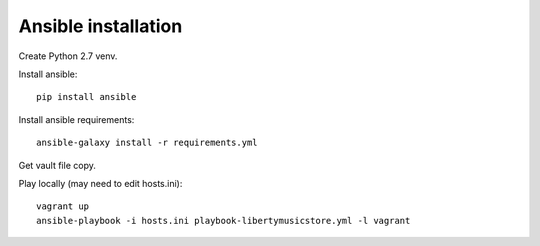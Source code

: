 Ansible installation
--------------------

Create Python 2.7 venv.

Install ansible::

    pip install ansible

Install ansible requirements::

    ansible-galaxy install -r requirements.yml

Get vault file copy.

Play locally (may need to edit hosts.ini)::

    vagrant up
    ansible-playbook -i hosts.ini playbook-libertymusicstore.yml -l vagrant